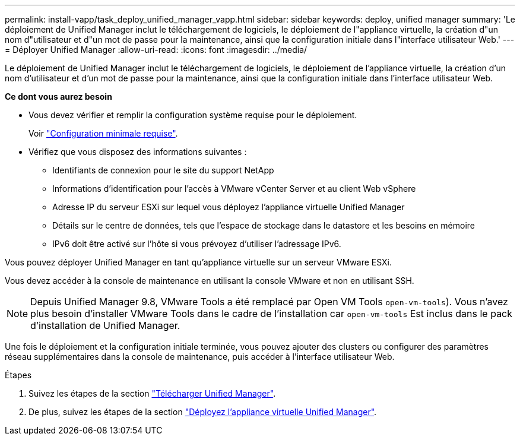 ---
permalink: install-vapp/task_deploy_unified_manager_vapp.html 
sidebar: sidebar 
keywords: deploy, unified manager 
summary: 'Le déploiement de Unified Manager inclut le téléchargement de logiciels, le déploiement de l"appliance virtuelle, la création d"un nom d"utilisateur et d"un mot de passe pour la maintenance, ainsi que la configuration initiale dans l"interface utilisateur Web.' 
---
= Déployer Unified Manager
:allow-uri-read: 
:icons: font
:imagesdir: ../media/


[role="lead"]
Le déploiement de Unified Manager inclut le téléchargement de logiciels, le déploiement de l'appliance virtuelle, la création d'un nom d'utilisateur et d'un mot de passe pour la maintenance, ainsi que la configuration initiale dans l'interface utilisateur Web.

*Ce dont vous aurez besoin*

* Vous devez vérifier et remplir la configuration système requise pour le déploiement.
+
Voir link:concept_requirements_for_installing_unified_manager.html["Configuration minimale requise"].

* Vérifiez que vous disposez des informations suivantes :
+
** Identifiants de connexion pour le site du support NetApp
** Informations d'identification pour l'accès à VMware vCenter Server et au client Web vSphere
** Adresse IP du serveur ESXi sur lequel vous déployez l'appliance virtuelle Unified Manager
** Détails sur le centre de données, tels que l'espace de stockage dans le datastore et les besoins en mémoire
** IPv6 doit être activé sur l'hôte si vous prévoyez d'utiliser l'adressage IPv6.




Vous pouvez déployer Unified Manager en tant qu'appliance virtuelle sur un serveur VMware ESXi.

Vous devez accéder à la console de maintenance en utilisant la console VMware et non en utilisant SSH.

[NOTE]
====
Depuis Unified Manager 9.8, VMware Tools a été remplacé par Open VM Tools  `open-vm-tools`). Vous n'avez plus besoin d'installer VMware Tools dans le cadre de l'installation car `open-vm-tools` Est inclus dans le pack d'installation de Unified Manager.

====
Une fois le déploiement et la configuration initiale terminée, vous pouvez ajouter des clusters ou configurer des paramètres réseau supplémentaires dans la console de maintenance, puis accéder à l'interface utilisateur Web.

.Étapes
. Suivez les étapes de la section link:task_download_unified_manager_ova_file.html["Télécharger Unified Manager"].
. De plus, suivez les étapes de la section link:task_deploy_unified_manager_virtual_appliance_vapp.html["Déployez l'appliance virtuelle Unified Manager"].

